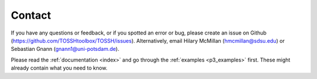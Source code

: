 .. _p4_contact:

Contact
=======

If you have any questions or feedback, or if you spotted an error or bug, please create an issue on Github (https://github.com/TOSSHtoolbox/TOSSH/issues).
Alternatively, email Hilary McMillan (hmcmillan@sdsu.edu) or Sebastian Gnann (gnann1@uni-potsdam.de).

Please read the :ref:`documentation <index>` and go through the :ref:`examples <p3_examples>` first. These might already contain what you need to know. 

